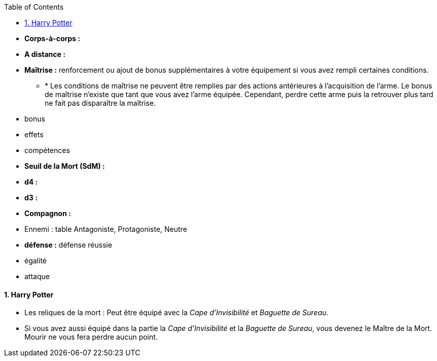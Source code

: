 :experimental:
:source-highlighter: pygments
:data-uri:
:icons: font

:toc:
:numbered:

* *Corps-à-corps :*
* *A distance :*
* *Maîtrise :* renforcement ou ajout de bonus supplémentaires à votre équipement si vous avez rempli certaines conditions.
** * Les conditions de maîtrise ne peuvent être remplies par des actions antérieures à l'acquisition de l'arme. Le bonus de maîtrise n'existe que tant que vous avez l'arme équipée. Cependant, perdre cette arme puis la retrouver plus tard ne fait pas disparaître la maîtrise.

* bonus
* effets
* compétences

* *Seuil de la Mort (SdM) :*

* *d4 :*
* *d3 :*

* *Compagnon :*

* Ennemi : table Antagoniste, Protagoniste, Neutre

* *défense :* défense réussie
* égalité
* attaque


==== Harry Potter

* Les reliques de la mort : Peut être équipé avec la _Cape d'Invisibilité_ et _Baguette de Sureau_.
* Si vous avez aussi équipé dans la partie la _Cape d'Invisibilité_ et la _Baguette de Sureau_, vous devenez le Maître de la Mort. Mourir ne vous fera perdre aucun point.
